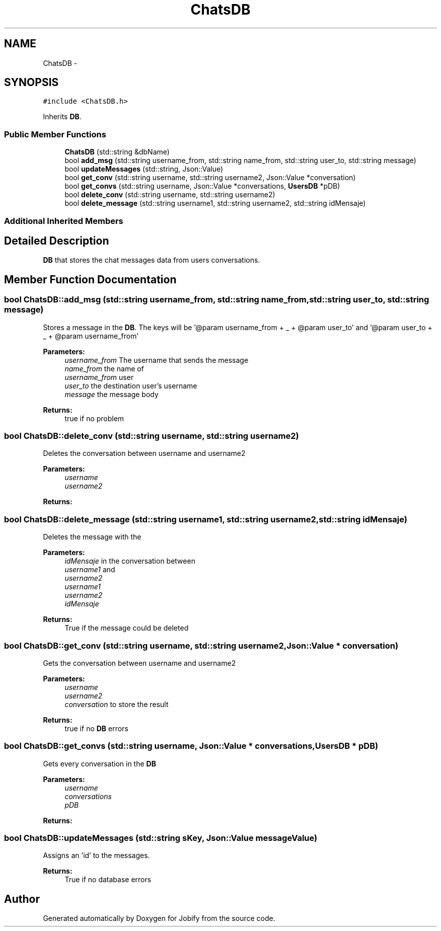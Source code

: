 .TH "ChatsDB" 3 "Wed Dec 7 2016" "Version 1.0.0" "Jobify" \" -*- nroff -*-
.ad l
.nh
.SH NAME
ChatsDB \- 
.SH SYNOPSIS
.br
.PP
.PP
\fC#include <ChatsDB\&.h>\fP
.PP
Inherits \fBDB\fP\&.
.SS "Public Member Functions"

.in +1c
.ti -1c
.RI "\fBChatsDB\fP (std::string &dbName)"
.br
.ti -1c
.RI "bool \fBadd_msg\fP (std::string username_from, std::string name_from, std::string user_to, std::string message)"
.br
.ti -1c
.RI "bool \fBupdateMessages\fP (std::string, Json::Value)"
.br
.ti -1c
.RI "bool \fBget_conv\fP (std::string username, std::string username2, Json::Value *conversation)"
.br
.ti -1c
.RI "bool \fBget_convs\fP (std::string username, Json::Value *conversations, \fBUsersDB\fP *pDB)"
.br
.ti -1c
.RI "bool \fBdelete_conv\fP (std::string username, std::string username2)"
.br
.ti -1c
.RI "bool \fBdelete_message\fP (std::string username1, std::string username2, std::string idMensaje)"
.br
.in -1c
.SS "Additional Inherited Members"
.SH "Detailed Description"
.PP 
\fBDB\fP that stores the chat messages data from users conversations\&. 
.SH "Member Function Documentation"
.PP 
.SS "bool ChatsDB::add_msg (std::string username_from, std::string name_from, std::string user_to, std::string message)"
Stores a message in the \fBDB\fP\&. The keys will be '@param username_from + _ + @param user_to' and '@param user_to + _ + @param username_from' 
.PP
\fBParameters:\fP
.RS 4
\fIusername_from\fP The username that sends the message 
.br
\fIname_from\fP the name of 
.br
\fIusername_from\fP user 
.br
\fIuser_to\fP the destination user's username 
.br
\fImessage\fP the message body 
.RE
.PP
\fBReturns:\fP
.RS 4
true if no problem 
.RE
.PP

.SS "bool ChatsDB::delete_conv (std::string username, std::string username2)"
Deletes the conversation between username and username2 
.PP
\fBParameters:\fP
.RS 4
\fIusername\fP 
.br
\fIusername2\fP 
.RE
.PP
\fBReturns:\fP
.RS 4
.RE
.PP

.SS "bool ChatsDB::delete_message (std::string username1, std::string username2, std::string idMensaje)"
Deletes the message with the 
.PP
\fBParameters:\fP
.RS 4
\fIidMensaje\fP in the conversation between 
.br
\fIusername1\fP and 
.br
\fIusername2\fP 
.br
\fIusername1\fP 
.br
\fIusername2\fP 
.br
\fIidMensaje\fP 
.RE
.PP
\fBReturns:\fP
.RS 4
True if the message could be deleted 
.RE
.PP

.SS "bool ChatsDB::get_conv (std::string username, std::string username2, Json::Value * conversation)"
Gets the conversation between username and username2 
.PP
\fBParameters:\fP
.RS 4
\fIusername\fP 
.br
\fIusername2\fP 
.br
\fIconversation\fP to store the result 
.RE
.PP
\fBReturns:\fP
.RS 4
true if no \fBDB\fP errors 
.RE
.PP

.SS "bool ChatsDB::get_convs (std::string username, Json::Value * conversations, \fBUsersDB\fP * pDB)"
Gets every conversation in the \fBDB\fP 
.PP
\fBParameters:\fP
.RS 4
\fIusername\fP 
.br
\fIconversations\fP 
.br
\fIpDB\fP 
.RE
.PP
\fBReturns:\fP
.RS 4
.RE
.PP

.SS "bool ChatsDB::updateMessages (std::string sKey, Json::Value messageValue)"
Assigns an 'id' to the messages\&. 
.PP
\fBReturns:\fP
.RS 4
True if no database errors 
.RE
.PP


.SH "Author"
.PP 
Generated automatically by Doxygen for Jobify from the source code\&.
